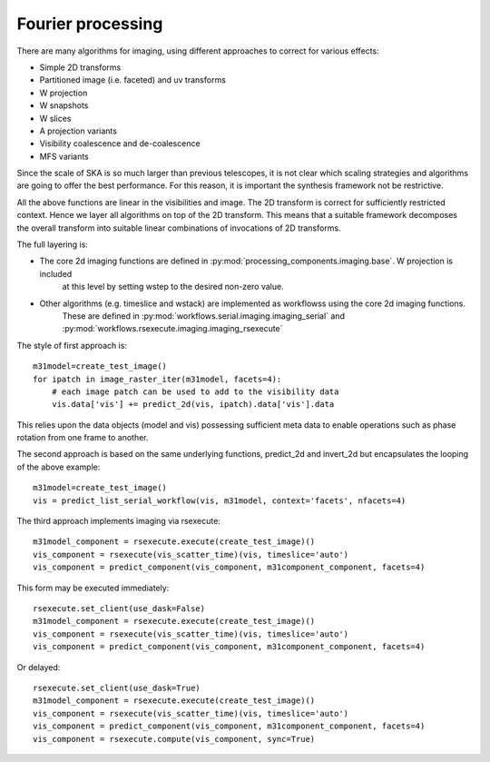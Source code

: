 .. Fourier processing

Fourier processing
******************

There are many algorithms for imaging, using different approaches to correct for various effects:

+ Simple 2D transforms
+ Partitioned image (i.e. faceted) and uv transforms
+ W projection
+ W snapshots
+ W slices
+ A projection variants
+ Visibility coalescence and de-coalescence
+ MFS variants

Since the scale of SKA is so much larger than previous telescopes, it is not clear which scaling strategies and
algorithms are going to offer the best performance. For this reason, it is important the synthesis framework not be
restrictive.

All the above functions are linear in the visibilities and image. The 2D transform is correct for sufficiently
restricted context. Hence we layer all algorithms on top of the 2D transform. This means that a suitable
framework decomposes the overall transform into suitable linear combinations of invocations of 2D transforms.

The full layering is:

+ The core 2d imaging functions are defined in :py:mod:`processing_components.imaging.base`. W projection is included
    at this level by setting wstep to the desired non-zero value.

+ Other algorithms (e.g. timeslice and wstack) are implemented as workflowss using the core 2d imaging functions.
    These are defined in :py:mod:`workflows.serial.imaging.imaging_serial` and
    :py:mod:`workflows.rsexecute.imaging.imaging_rsexecute`

The style of first approach is::

        m31model=create_test_image()
        for ipatch in image_raster_iter(m31model, facets=4):
            # each image patch can be used to add to the visibility data
            vis.data['vis'] += predict_2d(vis, ipatch).data['vis'].data

This relies upon the data objects (model and vis) possessing sufficient meta data to enable operations such as phase
rotation from one frame to another.

The second approach is based on the same underlying functions, predict_2d and invert_2d but encapsulates the looping
of the above example::

        m31model=create_test_image()
        vis = predict_list_serial_workflow(vis, m31model, context='facets', nfacets=4)

The third approach implements imaging via rsexecute::

        m31model_component = rsexecute.execute(create_test_image)()
        vis_component = rsexecute(vis_scatter_time)(vis, timeslice='auto')
        vis_component = predict_component(vis_component, m31component_component, facets=4)

This form may be executed immediately::

        rsexecute.set_client(use_dask=False)
        m31model_component = rsexecute.execute(create_test_image)()
        vis_component = rsexecute(vis_scatter_time)(vis, timeslice='auto')
        vis_component = predict_component(vis_component, m31component_component, facets=4)

Or delayed::

        rsexecute.set_client(use_dask=True)
        m31model_component = rsexecute.execute(create_test_image)()
        vis_component = rsexecute(vis_scatter_time)(vis, timeslice='auto')
        vis_component = predict_component(vis_component, m31component_component, facets=4)
        vis_component = rsexecute.compute(vis_component, sync=True)

